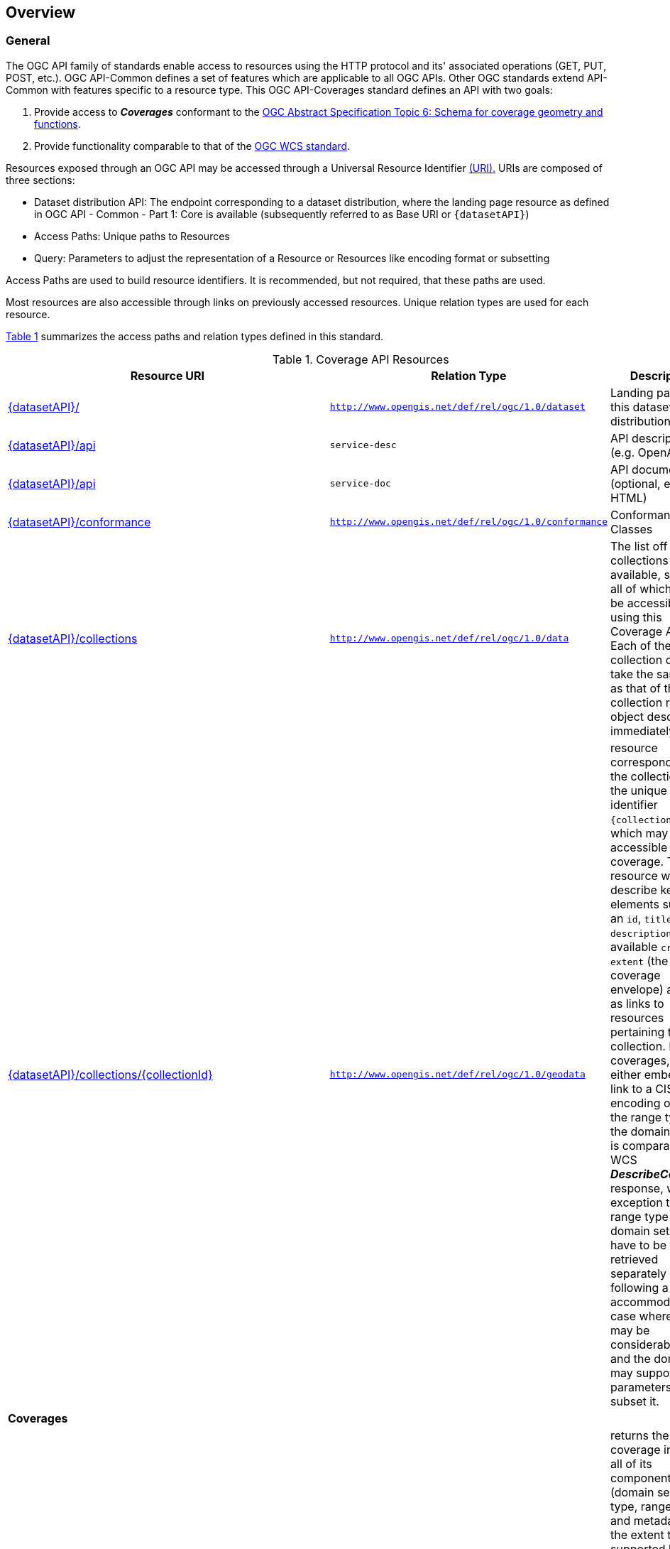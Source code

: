 [[overview]]
== Overview

[[general-overview]]
=== General

The OGC API family of standards enable access to resources using the HTTP protocol and its' associated operations (GET, PUT, POST, etc.). OGC API-Common defines a set of features which are applicable to all OGC APIs. Other OGC standards extend API-Common with features specific to a resource type. This OGC API-Coverages standard defines an API with two goals:

. Provide access to *_Coverages_* conformant to the https://portal.ogc.org/files/?artifact_id=19820[OGC Abstract Specification Topic 6: Schema for coverage geometry and functions].
. Provide functionality comparable to that of the <<web-coverage-service-overview,OGC WCS standard>>.

Resources exposed through an OGC API may be accessed through a Universal Resource Identifier <<rfc3986,(URI).>> URIs are composed of three sections:

* Dataset distribution API: The endpoint corresponding to a dataset distribution, where the landing page resource as defined in OGC API - Common - Part 1: Core is available (subsequently referred to as Base URI or `{datasetAPI}`)
* Access Paths: Unique paths to Resources
* Query: Parameters to adjust the representation of a Resource or Resources like encoding format or subsetting

Access Paths are used to build resource identifiers. It is recommended, but not required, that these paths are used.

Most resources are also accessible through links on previously accessed resources. Unique relation types are used for each resource.

<<coverage-paths>> summarizes the access paths and relation types defined in this standard.

[#coverage-paths,reftext='{table-caption} {counter:table-num}']
.Coverage API Resources
[width="90%",cols="2,^1,4",options="header"]
|===
^|Resource URI ^|Relation Type ^|Description
|<<landing-page,{datasetAPI}/>> |`http://www.opengis.net/def/rel/ogc/1.0/dataset` |Landing page for this dataset distribution
|<<api-definition,{datasetAPI}/api>> |`service-desc` | API description (e.g. OpenAPI)
|<<api-definition,{datasetAPI}/api>> |`service-doc` | API documentation (optional, e.g. HTML)
|<<conformance-classes,{datasetAPI}/conformance>> |`http://www.opengis.net/def/rel/ogc/1.0/conformance` |Conformance Classes
|<<collections,{datasetAPI}/collections>> |`http://www.opengis.net/def/rel/ogc/1.0/data` |The list off all collections available, some or all of which may be accessible using this Coverage API. Each of these collection objects take the same form as that of the collection resource object described immediately below.
|<<collectionInfo,{datasetAPI}/collections/{collectionId}>> |`http://www.opengis.net/def/rel/ogc/1.0/geodata` |resource corresponding to the collection with the unique identifier `{collectionId}`, which may be accessible as a coverage. The resource will describe key elements such as an `id`, `title`, `description`, available `crs` and `extent` (the coverage envelope) as well as links to resources pertaining to this collection. For coverages, it will either embed or link to a CIS JSON encoding of both the range type and the domain set. It is comparable to a WCS *_DescribeCoverage_* response, with the exception that the range type and domain set may have to be retrieved separately by following a link to accommodate the case where they may be considerably large, and the domain set may support query parameters to subset it.
3+^|**Coverages**
|<<coverage-clause,{datasetAPI}/collections/{collectionId}/coverage>> |`http://www.opengis.net/def/rel/ogc/1.0/coverage` |returns the coverage including all of its components (domain set, range type, range set and metadata), to the extent that it is supported by the selected representation (see format encoding for ways to retrieve in specific formats). It is comparable to a WCS *_GetCoverage_* response.
|<<coverage-rangeset-clause,{datasetAPI}/collections/{collectionId}/coverage/rangeset>> |`http://www.opengis.net/def/rel/ogc/1.0/coverage-rangeset` |if supported by the service and by the selected representation, returns only the coverage's range set, i.e., the actual values in the selected representation without any accompanying description or extra information.
|<<coverage-rangetype-clause,{datasetAPI}/collections/{collectionId}/coverage/rangetype>> |`http://www.opengis.net/def/rel/ogc/1.0/coverage-rangetype` |if available separately from the collection resource, returns the coverage's range type information, i.e., a description of the data semantics (their components and data type).
|<<coverage-domainset-clause,{datasetAPI}/collections/{collectionId}/coverage/domainset>> |`http://www.opengis.net/def/rel/ogc/1.0/coverage-domainset` |if available separately from the collection resource, returns the coverage's domain set definition (the detailed n-dimensional space covered by the data).
|<<coverage-metadata-clause,{datasetAPI}/collections/{collectionId}/coverage/metadata>> |`http://www.opengis.net/def/rel/ogc/1.0/coverage-metadata` |if available, returns the associated coverage metadata as defined by the CIS model, which may be e.g. domain specific metadata.
|===

Where:

* {datasetAPI} = URI of the landing page for the API distributing the dataset
* {collectionId} = an identifier for a specific coverage (collection)

[[coverage-implementation-schema-overview]]
=== Coverage Implementation Schema

_OGC API - Coverages_ specifies the fundamental API building blocks for interacting with coverages. The spatial data community uses the term 'coverage' for homogeneous collections of values located in space/time such as: spatio-temporal sensor, image, simulation, and statistical data.

The http://www.opengis.net/doc/IS/cis/1.1.1[Coverage Implementation Schema (CIS) 1.1] defines a logical model and physical encodings (e.g., CIS JSON) which can be used to retrieve the coverage of its components according to this https://github.com/opengeospatial/ogcapi-coverages[OGC API - Coverages] Web API standard.
A CIS JSON representation is required at least for the domain set and the range type, which can both either be embedded within the collection resource, or provided as separate resources.

A high-level view of the CIS data model is provided in <<abstract-coverage-figure>>.

[#abstract-coverage-figure,reftext='{figure-caption} {counter:fig-num}']
.Abstract Coverage
image::figures/Abstract_Coverage.png[]

If you are unfamiliar with the term 'coverage', the explanations on the http://myogc.org/go/coveragesDWG[Coverages DWG Wiki] provide more detail and links to educational material. Additionally, https://www.w3.org/TR/sdw-bp/#coverages[Coverages: describing properties that vary with location (and time)] in the W3C/OGC Spatial Data on the Web Best Practice document may be considered.

[[api-behavior-model-overview]]
=== API Behavior Model

The Coverages API is designed to be compatible but not conformant with the OGC Web Coverage Service. This allows API-Coverage and WCS implementations to co-exist in a single processing environment.

https://www.opengeospatial.org/standards/wcs[OGC Web Coverage Service standard version 2] has an internal model of its storage organization based on which the classic operations GetCapabilities, DescribeCoverage, and GetCoverage can be explained naturally. This model consists of a single CoverageOffering resembling the complete WCS data store. It holds some service metadata describing service qualities (such as WCS extensions, encodings, CRSs, and interpolations supported, etc.). At its heart, this offering holds any number of OfferedCoverages. These contain the coverage payload to be served, but in addition can hold coverage-specific service-related metadata (such as the coverage's Native CRS).

image::figures/WCS_CoverageOfferings.png[]

Discussion has shown that the API model also assumes underlying service and object descriptions, so a convergence seems possible. In any case, it will be advantageous to have a similar "mental model" of the server store organization on hand to explain the various functionalities introduced below.

[[dependencies-overview]]
=== Dependencies

NOTE: remove or update

The _OGC API - Coverages_ standard is an extension of the OGC API-Common standard. Therefore, an implementation of API-Coverages must first satisfy the appropriate Requirements Classes from API-Common. <<mapping-to-common>> Identifies the API-Common Requirements Classes which are applicable to each section of this Standard. Instructions on when and how to apply these Requirements Classes are provided in each section.

[#mapping-to-common,reftext='{table-caption} {counter:table-num}']
.Mapping API-Coverages Sections to API-Common Requirements Classes
[width="90%",cols="2,6"]
|====
^|*API-Coverage Section* ^|*API-Common Requirements Class*
|<<landing-page,API Landing Page>>| http://www.opengis.net/spec/ogcapi-common-1/1.0/req/core
|<<api-definition,API Definition>>| http://www.opengis.net/spec/ogcapi-common-1/1.0/req/core
|<<conformance-classes,Declaration of Conformance Classes>>| http://www.opengis.net/spec/ogcapi-common-1/1.0/req/core
|<<collection-access-section,Collection Access>>| http://www.opengis.net/spec/ogcapi-common-2/1.0/req/collections
|<<requirements-class-openapi_3_0-clause,OpenAPI 3.0>>| http://www.opengis.net/spec/ogcapi-common-1/1.0/req/oas30
|<<requirements-class-json-clause,JSON>>| http://www.opengis.net/spec/ogcapi-common-1/1.0/req/json
|<<requirements-class-html-clause,HTML>>| http://www.opengis.net/spec/ogcapi-common-1/1.0/req/html
|====
